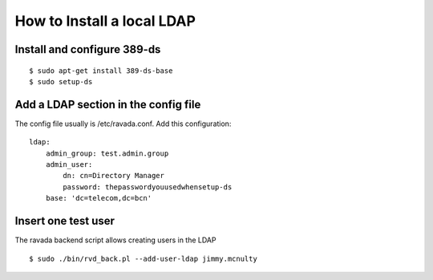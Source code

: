 How to Install a local LDAP
===========================

Install and configure 389-ds
----------------------------

::

    $ sudo apt-get install 389-ds-base
    $ sudo setup-ds

Add a LDAP section in the config file
-------------------------------------

The config file usually is /etc/ravada.conf. Add this configuration:

::

    ldap:
        admin_group: test.admin.group
        admin_user:
            dn: cn=Directory Manager
            password: thepasswordyouusedwhensetup-ds
        base: 'dc=telecom,dc=bcn'

Insert one test user
--------------------

The ravada backend script allows creating users in the LDAP

::

    $ sudo ./bin/rvd_back.pl --add-user-ldap jimmy.mcnulty

